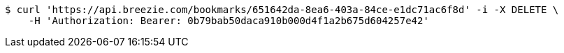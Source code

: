 [source,bash]
----
$ curl 'https://api.breezie.com/bookmarks/651642da-8ea6-403a-84ce-e1dc71ac6f8d' -i -X DELETE \
    -H 'Authorization: Bearer: 0b79bab50daca910b000d4f1a2b675d604257e42'
----